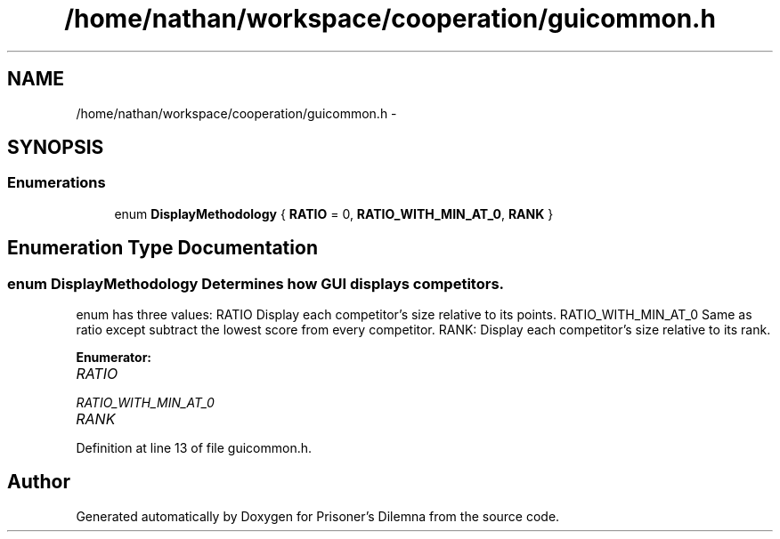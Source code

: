 .TH "/home/nathan/workspace/cooperation/guicommon.h" 3 "Sat Mar 31 2012" "Version 0.1" "Prisoner's Dilemna" \" -*- nroff -*-
.ad l
.nh
.SH NAME
/home/nathan/workspace/cooperation/guicommon.h \- 
.SH SYNOPSIS
.br
.PP
.SS "Enumerations"

.in +1c
.ti -1c
.RI "enum \fBDisplayMethodology\fP { \fBRATIO\fP =  0, \fBRATIO_WITH_MIN_AT_0\fP, \fBRANK\fP }"
.br
.in -1c
.SH "Enumeration Type Documentation"
.PP 
.SS "enum \fBDisplayMethodology\fP"Determines how GUI displays competitors.
.PP
enum has three values: RATIO Display each competitor's size relative to its points. RATIO_WITH_MIN_AT_0 Same as ratio except subtract the lowest score from every competitor. RANK: Display each competitor's size relative to its rank. 
.PP
\fBEnumerator: \fP
.in +1c
.TP
\fB\fIRATIO \fP\fP
.TP
\fB\fIRATIO_WITH_MIN_AT_0 \fP\fP
.TP
\fB\fIRANK \fP\fP

.PP
Definition at line 13 of file guicommon.h.
.SH "Author"
.PP 
Generated automatically by Doxygen for Prisoner's Dilemna from the source code.
